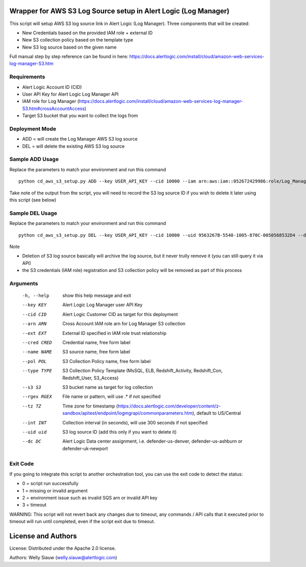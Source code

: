 Wrapper for AWS S3 Log Source setup in Alert Logic (Log Manager)
===============================================================================
This script will setup AWS S3 log source link in Alert Logic (Log Manager). Three components that will be created:

- New Credentials based on the provided IAM role + external ID 
- New S3 collection policy based on the template type
- New S3 log source based on the given name

Full manual step by step reference can be found in here: https://docs.alertlogic.com/install/cloud/amazon-web-services-log-manager-S3.htm

Requirements
------------
* Alert Logic Account ID (CID)
* User API Key for Alert Logic Log Manager API
* IAM role for Log Manager (https://docs.alertlogic.com/install/cloud/amazon-web-services-log-manager-S3.htm#crossAccountAccess)
* Target S3 bucket that you want to collect the logs from

Deployment Mode
---------------
* ADD = will create the Log Manager AWS S3 log source
* DEL = will delete the existing AWS S3 log source

Sample ADD Usage
----------------
Replace the parameters to match your environment and run this command ::
  
    python cd_aws_s3_setup.py ADD --key USER_API_KEY --cid 10000 --iam arn:aws:iam::052672429986:role/Log_Manager_S3_Role --ext MY_EXT_ID --cred "S3 Credentials" --name "S3 Log Source" --pol "S3 Policy" --type "S3_Access" --s3 "MY_S3_BUCKET" --rgex ".*" --tz "US/Central" --int 300 --dc "defender-us-denver"

Take note of the output from the script, you will need to record the S3 log source ID if you wish to delete it later using this script (see below)

Sample DEL Usage
----------------
Replace the parameters to match your environment and run this command ::

    python cd_aws_s3_setup.py DEL --key USER_API_KEY --cid 10000 --uid 9563267B-5540-1005-870C-0050568532D4 --dc defender-us-denver

Note

* Deletion of S3 log source basically will archive the log source, but it never trully remove it (you can still query it via API)

* the S3 credentials (IAM role) registration and S3 collection policy will be removed as part of this process


Arguments
----------
  -h, --help   show this help message and exit
  --key KEY    Alert Logic Log Manager user API Key  
  --cid CID    Alert Logic Customer CID as target for this deployment  
  --arn ARN    Cross Account IAM role arn for Log Manager S3 collection
  --ext EXT    External ID specified in IAM role trust relationship
  --cred CRED  Credential name, free form label
  --name NAME  S3 source name, free form label
  --pol POL    S3 Collection Policy name, free form label
  --type TYPE  S3 Collection Policy Template (MsSQL, ELB, Redshift_Activity, Redshift_Con, Redshift_User, S3_Access)
  --s3 S3      S3 bucket name as target for log collection
  --rgex RGEX  File name or pattern, will use .* if not specified
  --tz TZ      Time zone for timestamp (https://docs.alertlogic.com/developer/content/z-sandbox/apitest/endpoint/logmgrapi/commonparameters.htm), default to US/Central
  --int INT    Collection interval (in seconds), will use 300 seconds if not specified
  --uid uid    S3 log source ID (add this only if you want to delete it)
  --dc DC      Alert Logic Data center assignment, i.e. defender-us-denver, defender-us-ashburn or defender-uk-newport

Exit Code
----------
If you going to integrate this script to another orchestration tool, you can use the exit code to detect the status:

* 0 = script run successfully
* 1 = missing or invalid argument
* 2 = environment issue such as invalid SQS arn or invalid API key
* 3 = timeout 

WARNING: This script will not revert back any changes due to timeout, any commands / API calls that it executed prior to timeout will run until completed, even if the script exit due to timeout.

License and Authors
===================
License:
Distributed under the Apache 2.0 license.

Authors: 
Welly Siauw (welly.siauw@alertlogic.com)
